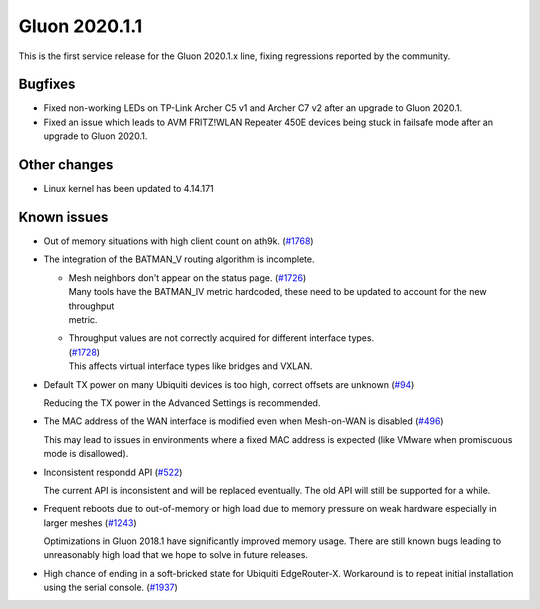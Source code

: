 Gluon 2020.1.1
==============

This is the first service release for the Gluon 2020.1.x line, fixing regressions reported by
the community.

Bugfixes
--------

- Fixed non-working LEDs on TP-Link Archer C5 v1 and Archer C7 v2 after an upgrade to Gluon 2020.1.

- Fixed an issue which leads to AVM FRITZ!WLAN Repeater 450E devices being stuck in failsafe mode
  after an upgrade to Gluon 2020.1.

Other changes
-------------

- Linux kernel has been updated to 4.14.171

Known issues
------------

- Out of memory situations with high client count on ath9k.
  (`#1768 <https://github.com/freifunk-gluon/gluon/issues/1768>`_)

- The integration of the BATMAN_V routing algorithm is incomplete.

  - | Mesh neighbors don't appear on the status page. (`#1726 <https://github.com/freifunk-gluon/gluon/issues/1726>`_)
    | Many tools have the BATMAN_IV metric hardcoded, these need to be updated to account for the new throughput
    | metric.

  - | Throughput values are not correctly acquired for different interface types.
    | (`#1728 <https://github.com/freifunk-gluon/gluon/issues/1728>`_)
    | This affects virtual interface types like bridges and VXLAN.

- Default TX power on many Ubiquiti devices is too high, correct offsets are unknown
  (`#94 <https://github.com/freifunk-gluon/gluon/issues/94>`_)

  Reducing the TX power in the Advanced Settings is recommended.

- The MAC address of the WAN interface is modified even when Mesh-on-WAN is disabled
  (`#496 <https://github.com/freifunk-gluon/gluon/issues/496>`_)

  This may lead to issues in environments where a fixed MAC address is expected (like VMware when promiscuous mode is
  disallowed).

- Inconsistent respondd API (`#522 <https://github.com/freifunk-gluon/gluon/issues/522>`_)

  The current API is inconsistent and will be replaced eventually. The old API will still be supported for a while.

- Frequent reboots due to out-of-memory or high load due to memory pressure on weak hardware especially in larger
  meshes (`#1243 <https://github.com/freifunk-gluon/gluon/issues/1243>`_)

  Optimizations in Gluon 2018.1 have significantly improved memory usage.
  There are still known bugs leading to unreasonably high load that we hope to
  solve in future releases.

- High chance of ending in a soft-bricked state for Ubiquiti EdgeRouter-X. Workaround is to
  repeat initial installation using the serial console. (`#1937 <https://github.com/freifunk-gluon/gluon/issues/1937>`_)

